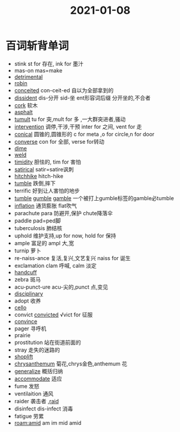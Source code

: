 #+title: 2021-01-08

* 百词斩背单词
- stink st for 存在, ink for 墨汁
- mas-on mas=make
- [[file:2020112510-detrimental.org][detrimental]]
- [[file:2021010813-robin.org][robin]]
- [[file:2021010813-conceited.org][conceited]] con-ceit-ed 自以为全部拿到的
- [[file:2021010813-dissident.org][dissident]] dis-分开 sid-坐 ent形容词后缀 分开坐的,不合者
- [[file:2021010813-cork.org][cork]] 软木
- [[file:2021010813-asphalt.org][asphalt]]
- [[file:2021010813-tumult.org][tumult]] tu for 突,mult for 多 ,一大群突进者,骚动
- [[file:2021010813-intervention.org][intervention]] 调停,干涉,干预 inter for 之间, vent for 走
- [[file:2021010813-conical.org][conical]] 圆锥的,圆锥形的 c for meta ,o for circle,n for door
- [[file:2021010813-converse.org][converse]] con for 全部, verse for转动
- [[file:2021010813-dime.org][dime]]
- [[file:2021010813-weld.org][weld]] 
- [[file:2021010813-timidity.org][timidity]] 胆怯的, tim for 害怕
- [[file:2021010813-satirical.org][satirical]] satir=satire讽刺
- [[file:2021010813-hitchhike.org][hitchhike]] hitch-hike
- [[file:2021010813-tumble.org][tumble]] 跌倒,摔下
- terrific 好到让人害怕的地步
- [[file:2021010813-tumble.org][tumble]] [[file:2021010813-gumble.org][gumble]] [[file:2020112310-gamble.org][gamble]] 一个被打上gumble标签的gamble必tumble
- [[file:2021010813-inflation.org][inflation]] 通货膨胀 flat吹气
- parachute para 防避开,保护 chute降落伞
- paddle pad=ped脚
- tuberculosis 肺结核
- uphold 维护支持,up for now, hold for 保持
- ample 富足的 ampl 大,宽
- turnip 萝卜
- re-naiss-ance 复活,复兴,文艺复兴 naiss for 诞生
- exclamation clam 呼喊, calm 淡定
- [[file:2021010813-handcuff.org][handcuff]]
- zebra 斑马
- acu-punct-ure acu-尖的,punct 点,变见
- [[file:2020111910-disciplinary.org][disciplinary]]
- adopt 收养
- [[file:2021010813-cello.org][cello]]
- convict [[file:2020112213-convicted.org][convicted]] √vict for 征服
- [[file:2020110313-convince.org][convince]]
- pager 寻呼机
- prairie
- prostitution 站在街道前面的
- stray 走失的迷路的
- [[file:2021010814-shoplift.org][shoplift]]
- [[file:2021010814-chrysanthemum.org][chrysanthemum]] 菊花,chrys金色,anthemum 花
- [[file:2021010814-generalize.org][generalize]] 概括归纳
- [[file:2020123117-accommodate.org][accommodate]] 适应
- fume 发怒
- ventilaition 通风
- raider 袭击者 ,[[file:2021010814-raid.org][raid]]
- disinfect dis-infect 消毒
- fatigue 劳累
- [[roam:amid]] am im mid amid
